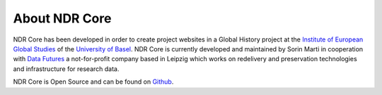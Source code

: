 ##############
About NDR Core
##############

NDR Core has been developed in order to create project websites in a Global History project at the
`Institute of European Global Studies <https://europa.unibas.ch/en/about-us/>`_ of the `University of Basel <https://unibas.ch>`_.
NDR Core is currently developed and maintained by Sorin Marti in cooperation with `Data Futures <https://www.data-futures.org/>`_
a not-for-profit company based in Leipzig which works on redelivery and preservation technologies and infrastructure
for research data.

NDR Core is Open Source and can be found on `Github <https://github.com/sorinmarti/django_ndr_core/>`_.

